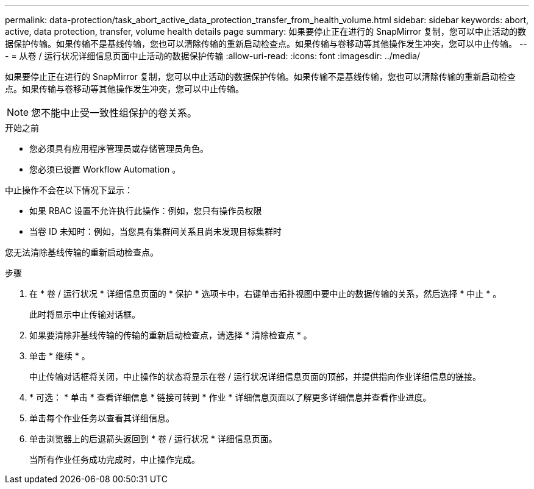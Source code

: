 ---
permalink: data-protection/task_abort_active_data_protection_transfer_from_health_volume.html 
sidebar: sidebar 
keywords: abort, active, data protection, transfer, volume health details page 
summary: 如果要停止正在进行的 SnapMirror 复制，您可以中止活动的数据保护传输。如果传输不是基线传输，您也可以清除传输的重新启动检查点。如果传输与卷移动等其他操作发生冲突，您可以中止传输。 
---
= 从卷 / 运行状况详细信息页面中止活动的数据保护传输
:allow-uri-read: 
:icons: font
:imagesdir: ../media/


[role="lead"]
如果要停止正在进行的 SnapMirror 复制，您可以中止活动的数据保护传输。如果传输不是基线传输，您也可以清除传输的重新启动检查点。如果传输与卷移动等其他操作发生冲突，您可以中止传输。

[NOTE]
====
您不能中止受一致性组保护的卷关系。

====
.开始之前
* 您必须具有应用程序管理员或存储管理员角色。
* 您必须已设置 Workflow Automation 。


中止操作不会在以下情况下显示：

* 如果 RBAC 设置不允许执行此操作：例如，您只有操作员权限
* 当卷 ID 未知时：例如，当您具有集群间关系且尚未发现目标集群时


您无法清除基线传输的重新启动检查点。

.步骤
. 在 * 卷 / 运行状况 * 详细信息页面的 * 保护 * 选项卡中，右键单击拓扑视图中要中止的数据传输的关系，然后选择 * 中止 * 。
+
此时将显示中止传输对话框。

. 如果要清除非基线传输的传输的重新启动检查点，请选择 * 清除检查点 * 。
. 单击 * 继续 * 。
+
中止传输对话框将关闭，中止操作的状态将显示在卷 / 运行状况详细信息页面的顶部，并提供指向作业详细信息的链接。

. * 可选： * 单击 * 查看详细信息 * 链接可转到 * 作业 * 详细信息页面以了解更多详细信息并查看作业进度。
. 单击每个作业任务以查看其详细信息。
. 单击浏览器上的后退箭头返回到 * 卷 / 运行状况 * 详细信息页面。
+
当所有作业任务成功完成时，中止操作完成。


